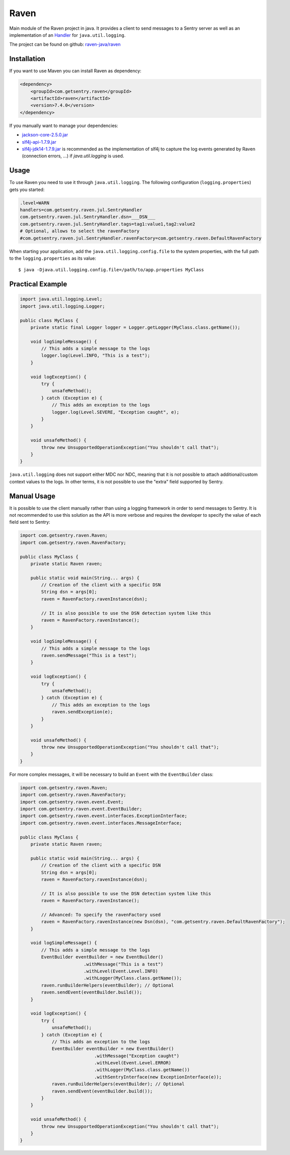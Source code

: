 Raven
=====

Main module of the Raven project in java. It provides a client to send
messages to a Sentry server as well as an implementation of an `Handler
<http://docs.oracle.com/javase/7/docs/api/java/util/logging/Handler.html>`_
for ``java.util.logging``.

The project can be found on github: `raven-java/raven
<https://github.com/getsentry/raven-java/tree/master/raven>`_

Installation
------------

If you want to use Maven you can install Raven as dependency:

.. sourcecode:: xml

    <dependency>
        <groupId>com.getsentry.raven</groupId>
        <artifactId>raven</artifactId>
        <version>7.4.0</version>
    </dependency>

If you manually want to manage your dependencies:

- `jackson-core-2.5.0.jar <https://search.maven.org/#artifactdetails%7Ccom.fasterxml.jackson.core%7Cjackson-core%7C2.5.0%7Cjar>`_
- `slf4j-api-1.7.9.jar <https://search.maven.org/#artifactdetails%7Corg.slf4j%7Cslf4j-api%7C1.7.9%7Cjar>`_
- `slf4j-jdk14-1.7.9.jar <https://search.maven.org/#artifactdetails%7Corg.slf4j%7Cslf4j-jdk14%7C1.7.9%7Cjar>`_
  is recommended as the implementation of slf4j to capture the log events
  generated by Raven (connection errors, ...) if `java.util.logging` is
  used.

Usage
-----

To use Raven you need to use it through ``java.util.logging``.  The
following configuration (``logging.properties``) gets you started:

.. sourcecode:: ini

    .level=WARN
    handlers=com.getsentry.raven.jul.SentryHandler
    com.getsentry.raven.jul.SentryHandler.dsn=___DSN___
    com.getsentry.raven.jul.SentryHandler.tags=tag1:value1,tag2:value2
    # Optional, allows to select the ravenFactory
    #com.getsentry.raven.jul.SentryHandler.ravenFactory=com.getsentry.raven.DefaultRavenFactory

When starting your application, add the ``java.util.logging.config.file`` to
the system properties, with the full path to the ``logging.properties`` as
its value::

    $ java -Djava.util.logging.config.file=/path/to/app.properties MyClass

Practical Example
-----------------

.. sourcecode:: java

    import java.util.logging.Level;
    import java.util.logging.Logger;

    public class MyClass {
        private static final Logger logger = Logger.getLogger(MyClass.class.getName());

        void logSimpleMessage() {
            // This adds a simple message to the logs
            logger.log(Level.INFO, "This is a test");
        }

        void logException() {
            try {
                unsafeMethod();
            } catch (Exception e) {
                // This adds an exception to the logs
                logger.log(Level.SEVERE, "Exception caught", e);
            }
        }

        void unsafeMethod() {
            throw new UnsupportedOperationException("You shouldn't call that");
        }
    }

``java.util.logging`` does not support either MDC nor NDC, meaning that it
is not possible to attach additional/custom context values to the logs. In
other terms, it is not possible to use the "extra" field supported by
Sentry.

Manual Usage
------------

It is possible to use the client manually rather than using a logging
framework in order to send messages to Sentry. It is not recommended to
use this solution as the API is more verbose and requires the developer to
specify the value of each field sent to Sentry:

.. sourcecode:: java

    import com.getsentry.raven.Raven;
    import com.getsentry.raven.RavenFactory;

    public class MyClass {
        private static Raven raven;

        public static void main(String... args) {
            // Creation of the client with a specific DSN
            String dsn = args[0];
            raven = RavenFactory.ravenInstance(dsn);

            // It is also possible to use the DSN detection system like this
            raven = RavenFactory.ravenInstance();
        }

        void logSimpleMessage() {
            // This adds a simple message to the logs
            raven.sendMessage("This is a test");
        }

        void logException() {
            try {
                unsafeMethod();
            } catch (Exception e) {
                // This adds an exception to the logs
                raven.sendException(e);
            }
        }

        void unsafeMethod() {
            throw new UnsupportedOperationException("You shouldn't call that");
        }
    }

For more complex messages, it will be necessary to build an ``Event`` with the
``EventBuilder`` class:

.. sourcecode:: java

    import com.getsentry.raven.Raven;
    import com.getsentry.raven.RavenFactory;
    import com.getsentry.raven.event.Event;
    import com.getsentry.raven.event.EventBuilder;
    import com.getsentry.raven.event.interfaces.ExceptionInterface;
    import com.getsentry.raven.event.interfaces.MessageInterface;

    public class MyClass {
        private static Raven raven;

        public static void main(String... args) {
            // Creation of the client with a specific DSN
            String dsn = args[0];
            raven = RavenFactory.ravenInstance(dsn);

            // It is also possible to use the DSN detection system like this
            raven = RavenFactory.ravenInstance();

            // Advanced: To specify the ravenFactory used
            raven = RavenFactory.ravenInstance(new Dsn(dsn), "com.getsentry.raven.DefaultRavenFactory");
        }

        void logSimpleMessage() {
            // This adds a simple message to the logs
            EventBuilder eventBuilder = new EventBuilder()
                            .withMessage("This is a test")
                            .withLevel(Event.Level.INFO)
                            .withLogger(MyClass.class.getName());
            raven.runBuilderHelpers(eventBuilder); // Optional
            raven.sendEvent(eventBuilder.build());
        }

        void logException() {
            try {
                unsafeMethod();
            } catch (Exception e) {
                // This adds an exception to the logs
                EventBuilder eventBuilder = new EventBuilder()
                                .withMessage("Exception caught")
                                .withLevel(Event.Level.ERROR)
                                .withLogger(MyClass.class.getName())
                                .withSentryInterface(new ExceptionInterface(e));
                raven.runBuilderHelpers(eventBuilder); // Optional
                raven.sendEvent(eventBuilder.build());
            }
        }

        void unsafeMethod() {
            throw new UnsupportedOperationException("You shouldn't call that");
        }
    }
